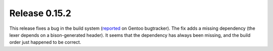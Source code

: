 ==============
Release 0.15.2
==============

This release fixes a bug in the build system (`reported <https://bugs.gentoo.org/show_bug.cgi?id=566620>`_ on Gentoo bugtracker).
The fix adds a missing dependency (the lexer depends on a bison-generated header).
It seems that the dependency has always been missing, and the build order just happened to be correct.

